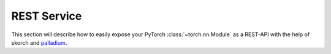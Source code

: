 ============
REST Service
============

This section will describe how to easily expose your PyTorch
:class:`~torch.nn.Module` as a REST-API with the help of skorch and
`palladium <https://github.com/ottogroup/palladium>`_.
